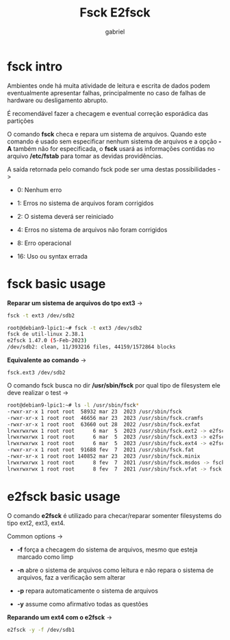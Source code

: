 #+title: Fsck E2fsck
#+author: gabriel
#+description: 104.2


* fsck intro
Ambientes onde há muita atividade de leitura e escrita de dados podem eventualmente apresentar falhas, principalmente no caso de falhas de hardware ou desligamento abrupto.

É recomendável fazer a checagem e eventual correção esporádica das partições

O comando *fsck* checa e repara um sistema de arquivos. Quando este comando é usado sem especificar nenhum sistema de arquivos e a opção *-A* também não for especificada, o *fsck* usará as informações contidas no arquivo */etc/fstab* para tomar as devidas providências.

A saída retornada pelo comando fsck pode ser uma destas possibilidades ->

 * 0: Nenhum erro

 * 1: Erros no sistema de arquivos foram corrigidos

 * 2: O sistema deverá ser reiniciado

 * 4: Erros no sistema de arquivos não foram corrigidos

 * 8: Erro operacional

 * 16: Uso ou syntax errada

* fsck basic usage

*Reparar um sistema de arquivos do tpo ext3* ->
#+begin_src sh
fsck -t ext3 /dev/sdb2

root@debian9-lpic1:~# fsck -t ext3 /dev/sdb2
fsck de util-linux 2.38.1
e2fsck 1.47.0 (5-Feb-2023)
/dev/sdb2: clean, 11/393216 files, 44159/1572864 blocks
#+end_src

*Equivalente ao comando* ->
: fsck.ext3 /dev/sdb2

O comando fsck busca no dir */usr/sbin/fsck* por qual tipo de filesystem ele deve realizar o test ->
#+begin_src sh
root@debian9-lpic1:~# ls -l /usr/sbin/fsck*
-rwxr-xr-x 1 root root  58932 mar 23  2023 /usr/sbin/fsck
-rwxr-xr-x 1 root root  46656 mar 23  2023 /usr/sbin/fsck.cramfs
-rwxr-xr-x 1 root root  63660 out 28  2022 /usr/sbin/fsck.exfat
lrwxrwxrwx 1 root root      6 mar  5  2023 /usr/sbin/fsck.ext2 -> e2fsck
lrwxrwxrwx 1 root root      6 mar  5  2023 /usr/sbin/fsck.ext3 -> e2fsck
lrwxrwxrwx 1 root root      6 mar  5  2023 /usr/sbin/fsck.ext4 -> e2fsck
-rwxr-xr-x 1 root root  91688 fev  7  2021 /usr/sbin/fsck.fat
-rwxr-xr-x 1 root root 140852 mar 23  2023 /usr/sbin/fsck.minix
lrwxrwxrwx 1 root root      8 fev  7  2021 /usr/sbin/fsck.msdos -> fsck.fat
lrwxrwxrwx 1 root root      8 fev  7  2021 /usr/sbin/fsck.vfat -> fsck.fat
#+end_src


* e2fsck basic usage

O comando *e2fsck* é utilizado para checar/reparar somenter filesystems do tipo ext2, ext3, ext4.

Common options ->

 * *-f* força a checagem do sistema de arquivos, mesmo que esteja marcado como limp

 * *-n*  abre o sistema de arquivos como leitura e não repara o sistema de arquivos, faz a verificação sem alterar

 * *-p* repara automaticamente o sistema de arquivos

 * *-y* assume como afirmativo todas as questões

*Reparando um ext4 com o e2fsck* ->
#+begin_src sh
e2fsck -y -f /dev/sdb1
#+end_src
